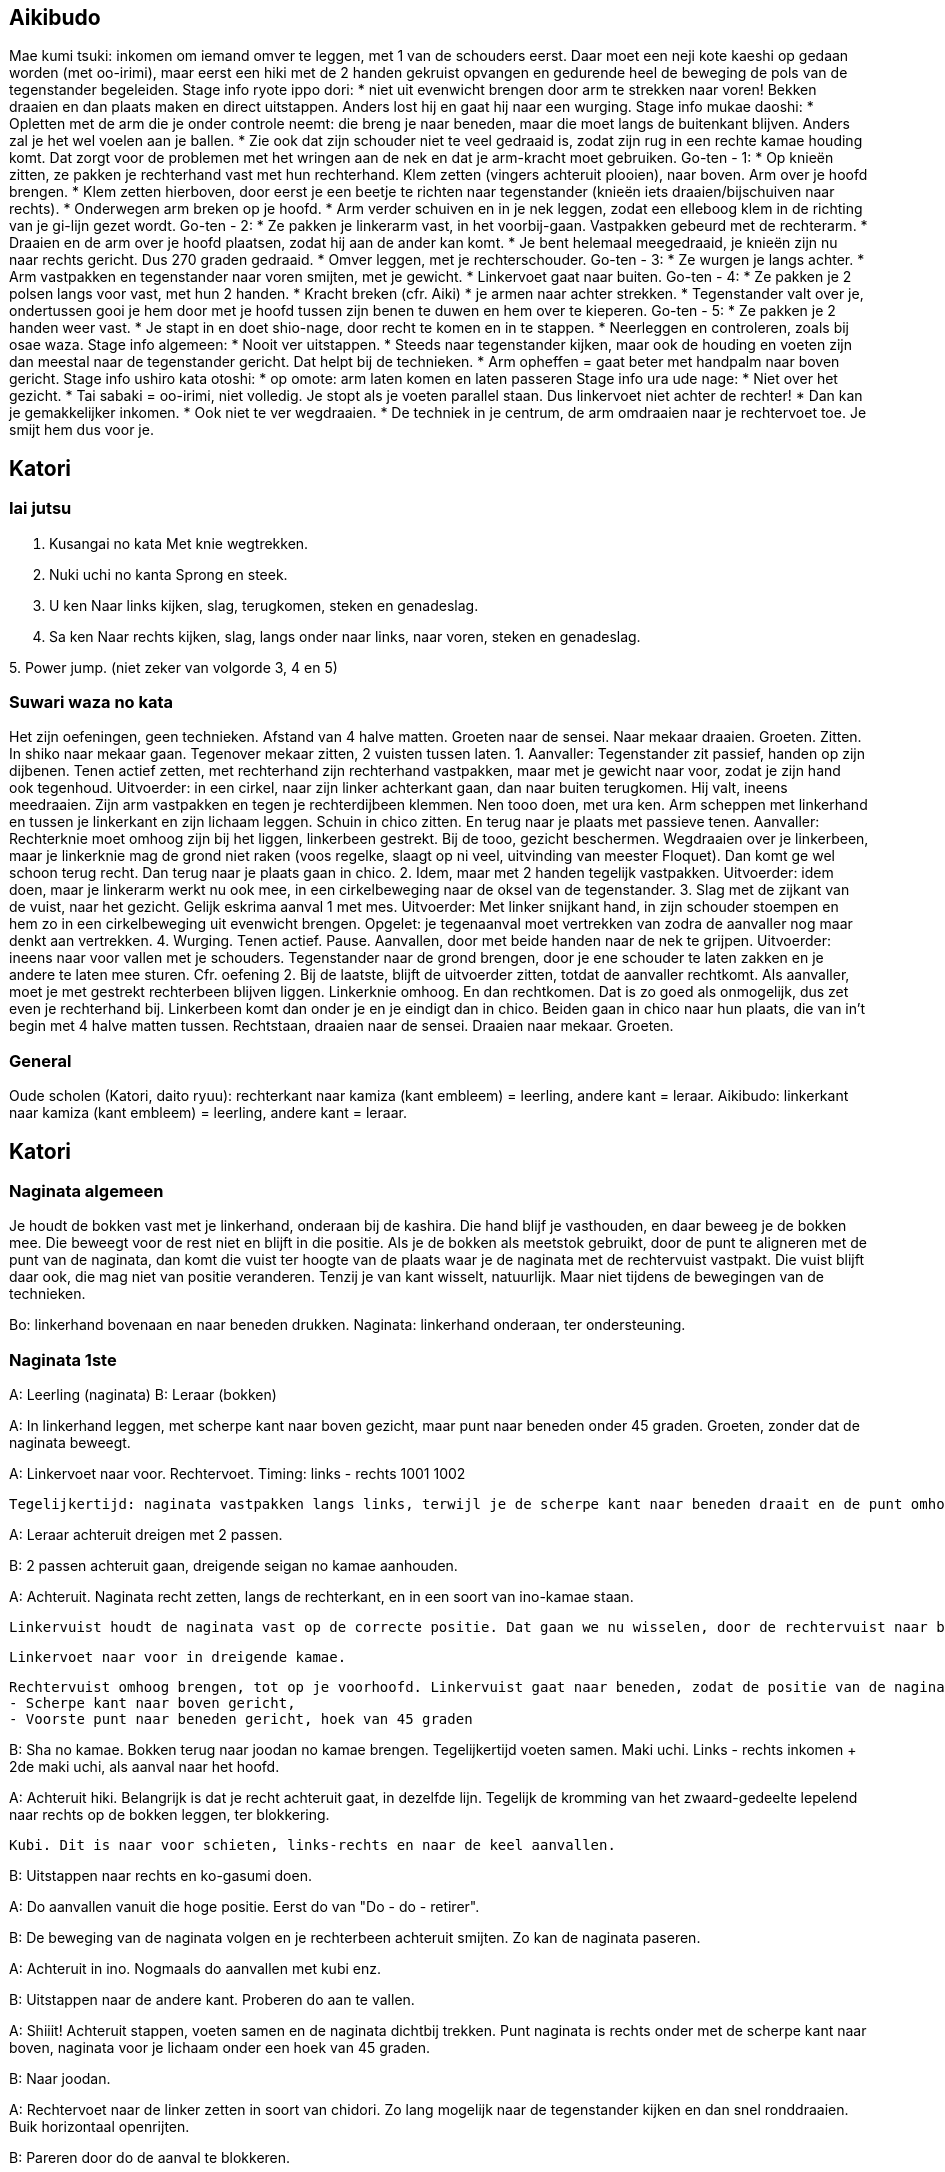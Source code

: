 == Aikibudo
Mae kumi tsuki: inkomen om iemand omver te leggen, met 1 van de schouders eerst.
Daar moet een neji kote kaeshi op gedaan worden (met oo-irimi), maar eerst een hiki met de 2 handen gekruist opvangen en gedurende heel de beweging de pols van de tegenstander begeleiden.
Stage info ryote ippo dori:
* niet uit evenwicht brengen door arm te strekken naar voren! Bekken draaien en dan plaats maken en direct uitstappen. Anders lost hij en gaat hij naar een wurging.
Stage info mukae daoshi:
* Opletten met de arm die je onder controle neemt: die breng je naar beneden, maar die moet langs de buitenkant blijven. Anders zal je het wel voelen aan je ballen.
* Zie ook dat zijn schouder niet te veel gedraaid is, zodat zijn rug in een rechte kamae houding komt. Dat zorgt voor de problemen met het wringen aan de nek en dat je arm-kracht moet gebruiken.
Go-ten - 1:
* Op knieën zitten, ze pakken je rechterhand vast met hun rechterhand. Klem zetten (vingers achteruit plooien), naar boven. Arm over je hoofd brengen.
* Klem zetten hierboven, door eerst je een beetje te richten naar tegenstander (knieën iets draaien/bijschuiven naar rechts).
* Onderwegen arm breken op je hoofd.
* Arm verder schuiven en in je nek leggen, zodat een elleboog klem in de richting van je gi-lijn gezet wordt.
Go-ten - 2:
* Ze pakken je linkerarm vast, in het voorbij-gaan. Vastpakken gebeurd met de rechterarm.
* Draaien en de arm over je hoofd plaatsen, zodat hij aan de ander kan komt.
* Je bent helemaal meegedraaid, je knieën zijn nu naar rechts gericht. Dus 270 graden gedraaid.
* Omver leggen, met je rechterschouder.
Go-ten - 3:
* Ze wurgen je langs achter.
* Arm vastpakken en tegenstander naar voren smijten, met je gewicht.
* Linkervoet gaat naar buiten.
Go-ten - 4:
* Ze pakken je 2 polsen langs voor vast, met hun 2 handen.
* Kracht breken (cfr. Aiki)
* je armen naar achter strekken.
* Tegenstander valt over je, ondertussen gooi je hem door met je hoofd tussen zijn benen te duwen
en hem over te kieperen.
Go-ten - 5:
* Ze pakken je 2 handen weer vast.
* Je stapt in en doet shio-nage, door recht te komen en in te stappen.
* Neerleggen en controleren, zoals bij osae waza.
Stage info algemeen:
* Nooit ver uitstappen.
* Steeds naar tegenstander kijken, maar ook de houding en voeten zijn dan meestal naar de tegenstander gericht. Dat helpt bij de technieken.
* Arm opheffen = gaat beter met handpalm naar boven gericht.
Stage info ushiro kata otoshi:
* op omote: arm laten komen en laten passeren
Stage info ura ude nage:
* Niet over het gezicht.
* Tai sabaki = oo-irimi, niet volledig. Je stopt als je voeten parallel staan. Dus linkervoet niet achter de rechter!
* Dan kan je gemakkelijker inkomen.
* Ook niet te ver wegdraaien.
* De techniek in je centrum, de arm omdraaien naar je rechtervoet toe. Je smijt hem dus voor je.

== Katori
=== Iai jutsu

1. Kusangai no kata
Met knie wegtrekken.

2. Nuki uchi no kanta
Sprong en steek.

3. U ken
Naar links kijken, slag, terugkomen, steken en genadeslag.

4. Sa ken
Naar rechts kijken, slag, langs onder naar links, naar voren, steken en genadeslag.

5. 
Power jump.
(niet zeker van volgorde 3, 4 en 5)

=== Suwari waza no kata

Het zijn oefeningen, geen technieken.
Afstand van 4 halve matten.
Groeten naar de sensei.
Naar mekaar draaien.
Groeten.
Zitten.
In shiko naar mekaar gaan.
Tegenover mekaar zitten, 2 vuisten tussen laten.
1. Aanvaller: Tegenstander zit passief, handen op zijn dijbenen. Tenen actief zetten, met rechterhand zijn rechterhand vastpakken, maar met je gewicht naar voor, zodat je zijn hand ook tegenhoud. Uitvoerder: in een cirkel, naar zijn linker achterkant gaan, dan naar buiten terugkomen. Hij valt, ineens meedraaien. Zijn arm vastpakken en tegen je rechterdijbeen klemmen. Nen tooo doen, met ura ken. Arm scheppen met linkerhand en tussen je linkerkant en zijn lichaam leggen. Schuin in chico zitten. En terug naar je plaats met passieve tenen. Aanvaller: Rechterknie moet omhoog zijn bij het liggen, linkerbeen gestrekt. Bij de tooo, gezicht beschermen. Wegdraaien over je linkerbeen, maar je linkerknie mag de grond niet raken (voos regelke, slaagt op ni veel, uitvinding van meester Floquet). Dan komt ge wel schoon terug recht. Dan terug naar je plaats gaan in chico.
2. Idem, maar met 2 handen tegelijk vastpakken. Uitvoerder: idem doen, maar je linkerarm werkt nu ook mee, in een cirkelbeweging naar de oksel van de tegenstander.
3. Slag met de zijkant van de vuist, naar het gezicht. Gelijk eskrima aanval 1 met mes. Uitvoerder: Met linker snijkant hand, in zijn schouder stoempen en hem zo in een cirkelbeweging uit evenwicht brengen. Opgelet: je tegenaanval moet vertrekken van zodra de aanvaller nog maar denkt aan vertrekken.
4. Wurging. Tenen actief. Pause. Aanvallen, door met beide handen naar de nek te grijpen. Uitvoerder: ineens naar voor vallen met je schouders. Tegenstander naar de grond brengen, door je ene schouder te laten zakken en je andere te laten mee sturen. Cfr. oefening 2.
Bij de laatste, blijft de uitvoerder zitten, totdat de aanvaller rechtkomt. Als aanvaller, moet je met gestrekt rechterbeen blijven liggen. Linkerknie omhoog. En dan rechtkomen. Dat is zo goed als onmogelijk, dus zet even je rechterhand bij. Linkerbeen komt dan onder je en je eindigt dan in chico.
Beiden gaan in chico naar hun plaats, die van in't begin met 4 halve matten tussen. Rechtstaan, draaien naar de sensei. Draaien naar mekaar. Groeten.

=== General

Oude scholen (Katori, daito ryuu): rechterkant naar kamiza (kant embleem) = leerling, andere kant = leraar.
Aikibudo: linkerkant naar kamiza (kant embleem) = leerling, andere kant = leraar.

== Katori

=== Naginata algemeen

Je houdt de bokken vast met je linkerhand, onderaan bij de kashira. Die hand blijf je vasthouden, en daar beweeg je de bokken mee. Die beweegt voor de rest niet en blijft in die positie.
Als je de bokken als meetstok gebruikt, door de punt te aligneren met de punt van de naginata, dan komt die vuist ter hoogte van de plaats waar je de naginata met de rechtervuist vastpakt. Die vuist blijft daar ook, die mag niet van positie veranderen. Tenzij je van kant wisselt, natuurlijk. Maar niet tijdens de bewegingen van de technieken.

Bo: linkerhand bovenaan en naar beneden drukken.
Naginata: linkerhand onderaan, ter ondersteuning.

=== Naginata 1ste

A: Leerling (naginata)
B: Leraar (bokken)

A: In linkerhand leggen, met scherpe kant naar boven gezicht, maar punt naar beneden onder 45 graden.
   Groeten, zonder dat de naginata beweegt.

A: Linkervoet naar voor.
   Rechtervoet.
   Timing: links - rechts 1001 1002

   Tegelijkertijd: naginata vastpakken langs links, terwijl je de scherpe kant naar beneden draait en de punt omhoog brengt. Ook hier richten naar de keel.

A: Leraar achteruit dreigen met 2 passen.

B: 2 passen achteruit gaan, dreigende seigan no kamae aanhouden.

A: Achteruit. Naginata recht zetten, langs de rechterkant, en in een soort van ino-kamae staan.

   Linkervuist houdt de naginata vast op de correcte positie. Dat gaan we nu wisselen, door de rechtervuist naar boven te schuiven. Als je aan de linkervuist komt, gaat die ter plaatse open, zodat de rechtervuist erin kan schuiven en de positie kan overnemen. Dan schuift de linkervuist verder naar beneden, omsluit de naginata weer op een lagere positie.

  Linkervoet naar voor in dreigende kamae.

  Rechtervuist omhoog brengen, tot op je voorhoofd. Linkervuist gaat naar beneden, zodat de positie van de naginata wijzigt naar hetvolgende:
  - Scherpe kant naar boven gericht,
  - Voorste punt naar beneden gericht, hoek van 45 graden

B: Sha no kamae.
   Bokken terug naar joodan no kamae brengen.
   Tegelijkertijd voeten samen.
   Maki uchi.
   Links - rechts inkomen + 2de maki uchi, als aanval naar het hoofd.

A: Achteruit hiki. Belangrijk is dat je recht achteruit gaat, in dezelfde lijn. Tegelijk de kromming van het zwaard-gedeelte lepelend naar rechts op de bokken leggen, ter blokkering.

   Kubi. Dit is naar voor schieten, links-rechts en naar de keel aanvallen.

B: Uitstappen naar rechts en ko-gasumi doen.

A: Do aanvallen vanuit die hoge positie. Eerst do van "Do - do - retirer".

B: De beweging van de naginata volgen en je rechterbeen achteruit smijten. Zo kan de naginata paseren.

A: Achteruit in ino.
   Nogmaals do aanvallen met kubi enz.

B: Uitstappen naar de andere kant. Proberen do aan te vallen.

A: Shiiit! Achteruit stappen, voeten samen en de naginata dichtbij trekken.
   Punt naginata is rechts onder met de scherpe kant naar boven, naginata voor je lichaam onder een hoek van 45 graden.

B: Naar joodan.

A: Rechtervoet naar de linker zetten in soort van chidori.
   Zo lang mogelijk naar de tegenstander kijken en dan snel ronddraaien.
   Buik horizontaal openrijten.

B: Pareren door do de aanval te blokkeren.

A: Naar ino kamae.

B: Naar joodan.

A: Do aanvallen, same thing.

B: Pareren zoals voordien, maar bij de laatste beweging ineens inkomen en men naar de kop aanvallen.

A: Linkervoet naar links uitstappen.
   Rechtervoet bijtrekken en tegelijkertijd: met onderste deel naginata een draaibeweging maken om te pareren.
   Eindigen in een soort van ino kamae.

A: Do aanvallen enz.

B: Idem pareren als bij de vorige do.

A: Idem pareren met onderste deel naginata en weer eindigen in een soort van ino kamae.

B: Naar ino kamae gaan.
   Finale slag zetten naar de nek.

A: Uitstappen naar links en de pols opensnijden langs onder.
   Naginata naar achter brengen om op te spannen. Armen moeten volledig naar achter gestrekt zijn.
   Dan naar voor schieten en "doooo".
   Naginata moet in een kamae in je centrum zijn, naginata niet te ver voor u strekken. Natuurlijke comfortabele positie aanhouden.

==== 
